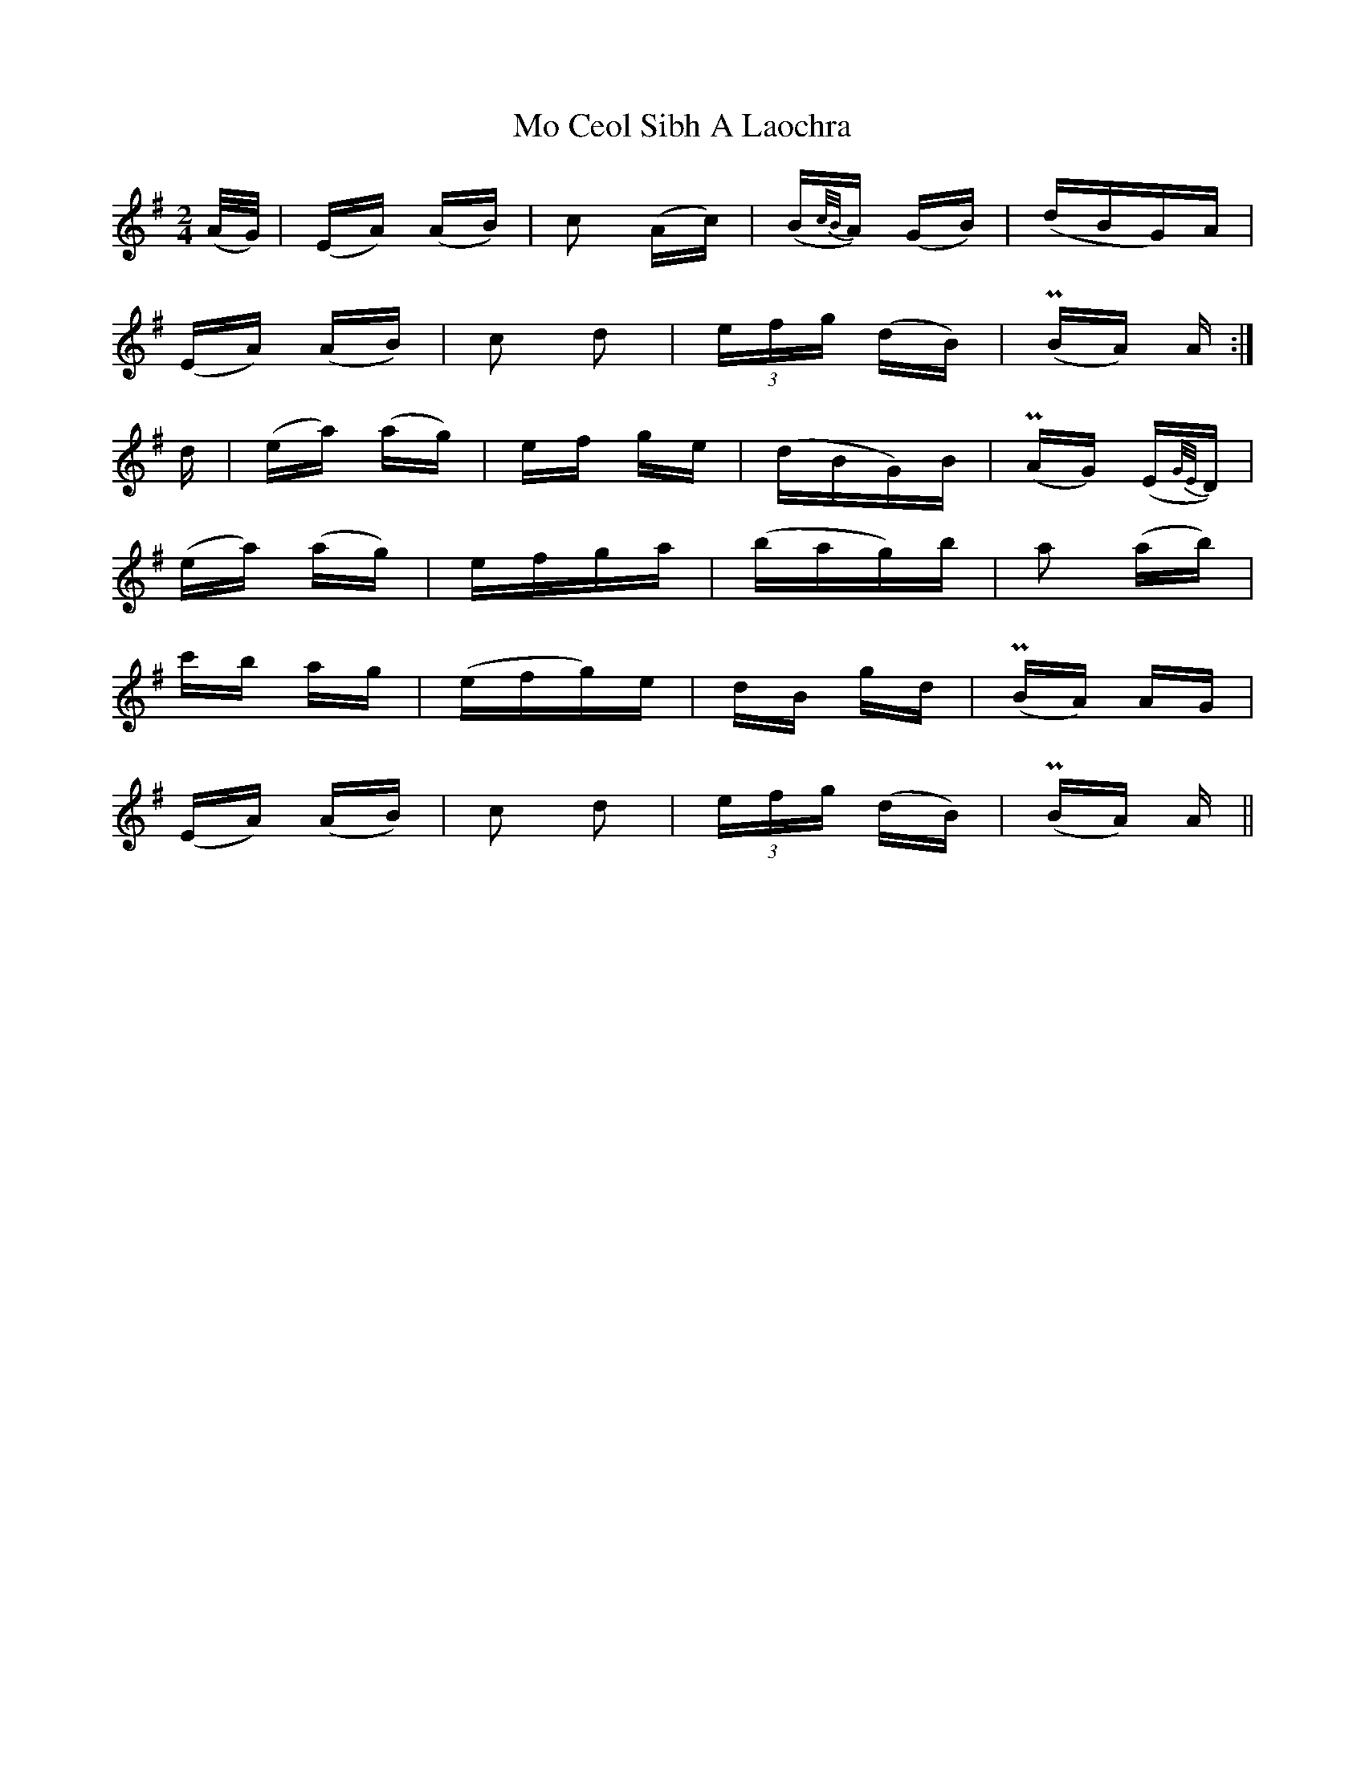 X: 27374
T: Mo Ceol Sibh A Laochra
R: polka
M: 2/4
K: Adorian
(A/G/)|(EA) (AB)|c2 (Ac)|(B{c/B/}A) (GB)|(dBG)A|
(EA) (AB)|c2 d2|(3efg (dB)|(PBA) A:|
d|(ea) (ag)|ef ge|(dBG)B|(PAG) (E{G/E/}D)|
(ea) (ag)|efga|(bag)b|a2 (ab)|
c'b ag|(efg)e|dB gd|(PBA) AG|
(EA) (AB)|c2 d2|(3efg (dB)|(PBA) A||

